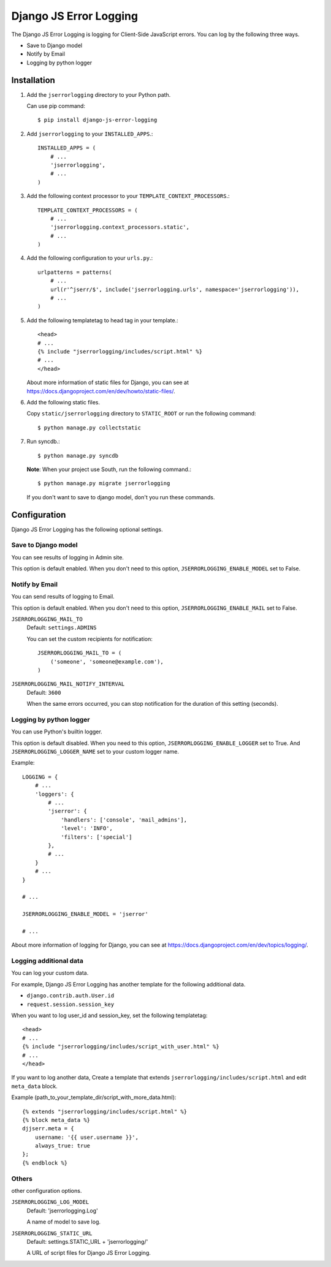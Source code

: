 #######################
Django JS Error Logging
#######################

The Django JS Error Logging is logging for Client-Side JavaScript errors.
You can log by the following three ways.

* Save to Django model
* Notify by Email
* Logging by python logger


Installation
============

#. Add the ``jserrorlogging`` directory to your Python path.

   Can use pip command::

       $ pip install django-js-error-logging

#. Add ``jserrorlogging`` to your ``INSTALLED_APPS``.::

       INSTALLED_APPS = (
           # ...
           'jserrorlogging',
           # ...
       )

#. Add the following context processor to your ``TEMPLATE_CONTEXT_PROCESSORS``.::

       TEMPLATE_CONTEXT_PROCESSORS = (
           # ...
           'jserrorlogging.context_processors.static',
           # ...
       )

#. Add the following configuration to your ``urls.py``.::

       urlpatterns = patterns(
           # ...
           url(r'^jserr/$', include('jserrorlogging.urls', namespace='jserrorlogging')),
           # ...
       )

#. Add the following templatetag to head tag in your template.::

       <head>
       # ...
       {% include "jserrorlogging/includes/script.html" %}
       # ...
       </head>

   About more information of static files for Django,
   you can see at https://docs.djangoproject.com/en/dev/howto/static-files/.

#. Add the following static files.

   Copy ``static/jserrorlogging`` directory to ``STATIC_ROOT`` or run the following command::

       $ python manage.py collectstatic

#. Run syncdb.::

       $ python manage.py syncdb

   **Note**: When your project use South, run the following command.::

       $ python manage.py migrate jserrorlogging

   If you don't want to save to django model, don't you run these commands.


Configuration
=============

Django JS Error Logging has the following optional settings. 

Save to Django model
--------------------

You can see results of logging in Admin site.

This option is default enabled.
When you don't need to this option, ``JSERRORLOGGING_ENABLE_MODEL`` set to False.

Notify by Email
---------------

You can send results of logging to Email.

This option is default enabled.
When you don't need to this option, ``JSERRORLOGGING_ENABLE_MAIL`` set to False.

``JSERRORLOGGING_MAIL_TO``
   Default: ``settings.ADMINS``

   You can set the custom recipients for notification::

       JSERRORLOGGING_MAIL_TO = (
           ('someone', 'someone@example.com'),
       )

``JSERRORLOGGING_MAIL_NOTIFY_INTERVAL``
   Default: ``3600``

   When the same errors occurred,
   you can stop notification for the duration of this setting (seconds).

Logging by python logger
------------------------

You can use Python's builtin logger.

This option is default disabled. 
When you need to this option, ``JSERRORLOGGING_ENABLE_LOGGER`` set to True.
And ``JSERRORLOGGING_LOGGER_NAME`` set to your custom logger name.

Example::

   LOGGING = {
       # ...
       'loggers': {
           # ...
           'jserror': {
               'handlers': ['console', 'mail_admins'],
               'level': 'INFO',
               'filters': ['special']
           },
           # ...
       }
       # ...
   }

   # ...

   JSERRORLOGGING_ENABLE_MODEL = 'jserror'

   # ...

About more information of logging for Django,
you can see at https://docs.djangoproject.com/en/dev/topics/logging/.

Logging additional data
-----------------------

You can log your custom data.

For example, Django JS Error Logging has another template for the following additional data.

* ``django.contrib.auth.User.id``
* ``request.session.session_key``

When you want to log user_id and session_key, set the following templatetag::

   <head>
   # ...
   {% include "jserrorlogging/includes/script_with_user.html" %}
   # ...
   </head>

If you want to log another data, 
Create a template that extends ``jserrorlogging/includes/script.html`` and 
edit ``meta_data`` block.

Example (path_to_your_template_dir/script_with_more_data.html)::

   {% extends "jserrorlogging/includes/script.html" %}
   {% block meta_data %}
   djjserr.meta = {
       username: '{{ user.username }}',
       always_true: true
   };
   {% endblock %}

Others
------

other configuration options.

``JSERRORLOGGING_LOG_MODEL``
   Default: 'jserrorlogging.Log'
    
   A name of model to save log.

``JSERRORLOGGING_STATIC_URL``
   Default: settings.STATIC_URL + 'jserrorlogging/'
    
   A URL of script files for Django JS Error Logging.
